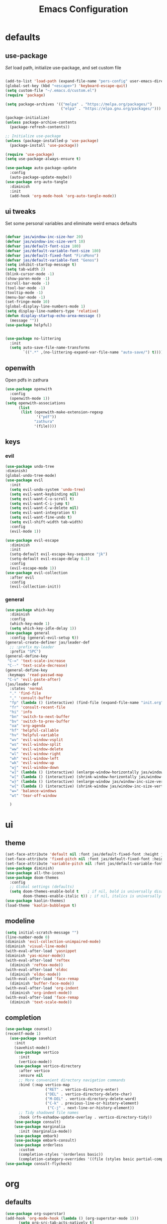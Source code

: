 #+title: Emacs Configuration
#+property: header-args :tangle ./init.el
#+auto_tangle: t
* defaults
** use-package
/Set/ load path, initialize use-package, and set custom file
#+begin_src emacs-lisp

  (add-to-list 'load-path (expand-file-name "pers-config" user-emacs-directory))
  (global-set-key (kbd "<escape>") 'keyboard-escape-quit)
  (setq custom-file "~/.emacs.d/custom.el")
  (require 'package)

  (setq package-archives '(("melpa" . "https://melpa.org/packages/")
                           ("elpa" . "https://elpa.gnu.org/packages/")))

  (package-initialize)
  (unless package-archive-contents
    (package-refresh-contents))

  ;; Initialize use-package
  (unless (package-installed-p 'use-package)
    (package-install 'use-package))

  (require 'use-package)
  (setq use-package-always-ensure t)

  (use-package auto-package-update
    :config
    (auto-package-update-maybe))
  (use-package org-auto-tangle
    :diminish
    :init
    (add-hook 'org-mode-hook 'org-auto-tangle-mode))
    #+end_src
** ui tweaks
Set some personal variables and eliminate weird emacs defaults
#+begin_src emacs-lisp

  (defvar jas/window-inc-size-hor 20)
  (defvar jas/window-inc-size-vert 10)
  (defvar jas/default-font-size 180)
  (defvar jas/default-variable-font-size 180)
  (defvar jas/default-fixed-font "FiraMono")
  (defvar jas/default-variable-font "Genos")
  (setq inhibit-startup-message t)
  (setq tab-width 2)
  (blink-cursor-mode -1)
  (show-paren-mode -1)
  (scroll-bar-mode -1)
  (tool-bar-mode -1)
  (tooltip-mode -1)
  (menu-bar-mode -1)
  (set-fringe-mode 10)
  (global-display-line-numbers-mode 1)
  (setq display-line-numbers-type 'relative)
  (defun display-startup-echo-area-message ()
    (message ""))
  (use-package helpful)


  (use-package no-littering
    :init
    (setq auto-save-file-name-transforms
          `((".*" ,(no-littering-expand-var-file-name "auto-save/") t))))
#+end_src
** openwith
Open pdfs in zathura
#+begin_src emacs-lisp
    (use-package openwith
      :config
      (openwith-mode 1))
    (setq openwith-associations
          (list
           (list (openwith-make-extension-regexp
                  '("pdf"))
                 "zathura"
                 '(file))))
#+end_src
** keys
*** evil
#+begin_src emacs-lisp
    (use-package undo-tree
    :diminish)
    (global-undo-tree-mode)
    (use-package evil
      :init
      (setq evil-undo-system 'undo-tree)
      (setq evil-want-keybinding nil)
      (setq evil-want-C-u-scroll t)
      (setq evil-want-C-i-jump t)
      (setq evil-want-C-w-delete nil)
      (setq evil-want-integration t)
      (setq evil-want-fine-undo t)
      (setq evil-shift-width tab-width)
      :config
      (evil-mode 1))

    (use-package evil-escape
      :diminish
      :init
      (setq-default evil-escape-key-sequence "jk")
      (setq-default evil-escape-delay 0.1)
      :config
      (evil-escape-mode 1))
    (use-package evil-collection
      :after evil
      :config
      (evil-collection-init))
#+end_src
*** general
#+begin_src emacs-lisp
  (use-package which-key
    :diminish 
    :config
    (which-key-mode 1)
    (setq which-key-idle-delay 1))
  (use-package general
    :config (general-evil-setup t))
  (general-create-definer jas/leader-def
    ;; :prefix my-leader
    :prefix "SPC")
  (general-define-key
   "C-=" 'text-scale-increase
   "C--" 'text-scale-decrease) 
  (general-define-key
   :keymaps 'read-passwd-map
   "C-v" 'evil-paste-after)
  (jas/leader-def
    :states 'normal
    "." 'find-file
    "," 'consult-buffer
    "fp" (lambda () (interactive) (find-file (expand-file-name "init.org" user-emacs-directory)))
    "fr" 'consult-recent-file
    "hi" 'info
    "bn" 'switch-to-next-buffer
    "bv" 'switch-to-prev-buffer
    "oa" 'org-agenda
    "hf" 'helpful-callable
    "hv" 'helpful-variable
    "wv" 'evil-window-vsplit
    "ws" 'evil-window-split
    "ww" 'evil-window-delete
    "wl" 'evil-window-right
    "wh" 'evil-window-left
    "wk" 'evil-window-up
    "wj" 'evil-window-down
    "w]" (lambda () (interactive) (enlarge-window-horizontally jas/window-inc-size-hor)) 
    "w[" (lambda () (interactive) (shrink-window-horizontally jas/window-inc-size-hor)) 
    "w}" (lambda () (interactive) (enlarge-window jas/window-inc-size-vert)) 
    "w{" (lambda () (interactive) (shrink-window jas/window-inc-size-vert)) 
    "w=" 'balance-windows
    "wt" 'tear-off-window

    )
#+end_src
* ui
** theme
#+begin_src emacs-lisp
  (set-face-attribute 'default nil :font jas/default-fixed-font :height jas/default-font-size )
  (set-face-attribute 'fixed-pitch nil :font jas/default-fixed-font :height jas/default-font-size )
  (set-face-attribute 'variable-pitch nil :font jas/default-variable-font :height jas/default-font-size )
  (use-package diminish)
  (use-package all-the-icons)
  (use-package doom-themes
    :config
    ;; Global settings (defaults)
    (setq doom-themes-enable-bold t    ; if nil, bold is universally disabled
          doom-themes-enable-italic t)) ; if nil, italics is universally disabled
  (use-package kaolin-themes)
  (load-theme 'kaolin-bubblegum t)
#+end_src
** modeline
#+begin_src emacs-lisp
  (setq initial-scratch-message "")
  (line-number-mode 0)
  (diminish 'evil-collection-unimpaired-mode)
  (diminish 'visual-line-mode)
  (with-eval-after-load 'yasnippet
  (diminish 'yas-minor-mode))
  (with-eval-after-load 'reftex
    (diminish 'reftex-mode))
  (with-eval-after-load 'eldoc
    (diminish 'eldoc-mode))
  (with-eval-after-load 'face-remap
    (diminish 'buffer-face-mode))
  (with-eval-after-load 'org-indent
    (diminish 'org-indent-mode))
  (with-eval-after-load 'face-remap
    (diminish 'text-scale-mode))

#+end_src
** completion
#+begin_src emacs-lisp
  (use-package counsel)
  (recentf-mode 1)
    (use-package savehist
      :init
      (savehist-mode))
      (use-package vertico
        :init
        (vertico-mode))
      (use-package vertico-directory
        :after vertico
        :ensure nil
        ;; More convenient directory navigation commands
        :bind (:map vertico-map
                    ("RET" . vertico-directory-enter)
                    ("DEL" . vertico-directory-delete-char)
                    ("M-DEL" . vertico-directory-delete-word)
                    ("C-k" . previous-line-or-history-element)
                     ("C-j" . next-line-or-history-element))
        ;; Tidy shadowed file names
        :hook (rfn-eshadow-update-overlay . vertico-directory-tidy))
      (use-package consult)
      (use-package marginalia
        :init (marginalia-mode))
      (use-package embark)
      (use-package embark-consult)
      (use-package orderless
        :custom
        (completion-styles '(orderless basic))
        (completion-category-overrides '((file (styles basic partial-completion)))))
  (use-package consult-flycheck)
#+end_src
* org
** defaults
#+begin_src emacs-lisp
(use-package org-superstar)
(add-hook 'org-mode-hook (lambda () (org-superstar-mode 1)))
      (setq org-src-tab-acts-natively t)
      (setq org-src-fontify-natively t)
      (require 'org-tempo)
      (add-to-list 'org-structure-template-alist '("el" . "src emacs-lisp"))
      (add-hook 'org-mode-hook (lambda() (display-line-numbers-mode 0)))
      (add-hook 'org-mode-hook (lambda () (org-bullets-mode 1)))
      (add-hook 'org-mode-hook 'org-indent-mode)
      (add-hook 'org-mode-hook 'visual-line-mode)
      (add-hook 'org-mode-hook (lambda () (set-fringe-mode 10)))
  (setq org-ellipsis " ▼"
          org-superstar-remove-leading-stars t
          org-hide-emphasis-markers t
          org-superstar-headline-bullets-list '("◉" "●" "○" "◆" "●" "○" "◆")
          org-superstar-item-bullet-alist '((?+ . ?◆) (?- . ?•))
          org-superstar-special-todo-items 'hide)
    (add-hook 'org-mode-hook 'variable-pitch-mode)
    (add-hook 'org-mode-hook 'visual-line-mode)
    (set-face-attribute 'org-document-title nil :font jas/default-fixed-font :weight 'bold :height 1.3)
    (dolist (face '((org-level-1 . 2.0)
                    (org-level-2 . 2.0)
                    (org-level-3 . 1.5)
                    (org-level-4 . 1.2)
                    (org-level-5 . 1.1)
                    (org-level-6 . 1.1)
                    (org-level-7 . 1.1)
                    (org-level-8 . 1.1))) (set-face-attribute (car face) nil :font jas/default-variable-font :weight 'medium :height (cdr face)))

    (set-face-attribute 'org-block nil    :foreground nil :inherit 'fixed-pitch)
    (set-face-attribute 'org-table nil    :inherit 'fixed-pitch)
    (set-face-attribute 'org-formula nil  :inherit 'fixed-pitch)
    (set-face-attribute 'org-code nil     :inherit '(shadow fixed-pitch))
    (set-face-attribute 'org-table nil    :inherit '(shadow fixed-pitch))
    (set-face-attribute 'org-verbatim nil :inherit '(shadow fixed-pitch))
    (set-face-attribute 'org-special-keyword nil :inherit '(font-lock-comment-face fixed-pitch))
    (set-face-attribute 'org-meta-line nil :inherit '(font-lock-comment-face fixed-pitch))
    (set-face-attribute 'org-checkbox nil  :inherit 'fixed-pitch)
    (set-face-attribute 'line-number nil :inherit 'fixed-pitch)
    (set-face-attribute 'line-number-current-line nil :inherit 'fixed-pitch)
#+end_src
** agenda
*** defaults
#+begin_src emacs-lisp
  (setq org-directory "~/Dropbox/notes"
        org-agenda-files '("~/Dropbox/notes" "~/Dropbox/notes/daily"))
  (setq org-agenda-window-setup 'only-window)
  (use-package org-fancy-priorities)
  (setq org-fancy-priorities-list '("⚡" "⚠" "❗"))
  (setq
   org-agenda-block-separator ?\u25AA
   org-todo-keywords
   '((sequence
      "TODO(t)"
      "WAIT(w)"
      "|"
      "DONE(d)"
      "CANCELLED(c)"
      )))
  (setq org-agenda-remove-tags t)
#+end_src
*** pomodoro
#+begin_src emacs-lisp
    (setq org-clock-mode-line-entry nil)
    (use-package org-pomodoro
      :after org)
  (setq org-pomodoro-length 45)
  (setq org-pomodoro-short-break-length 25)
  (setq org-pomodoro-long-break-length 45)
      (jas/leader-def
   :states 'normal
        "op"  'org-pomodoro)
#+end_src
** keys
#+begin_src emacs-lisp
  (require 'evil-org-agenda)
  (evil-org-agenda-set-keys)
      (jas/leader-def
    :states 'normal
    :keymaps 'org-mode-map
     "mx" 'org-toggle-checkbox
     "mp" 'org-priority
     "mt" 'org-time-stamp)
    (general-define-key
   :keymaps 'org-mode-map
  "C-<return>" 'org-meta-return
  "M-<return>" 'org-insert-todo-heading
  )
#+end_src
** denote
#+begin_src emacs-lisp
      (use-package denote)
      (setq denote-directory "~/Dropbox/notes")
  
      (setq denote-templates '((daily . "* Journal\n\n* Tasks\n** TODO [/]\n1. [ ] Mindfulness(10min)\n2. [ ] Journaling(5min)\n3. [ ] Check Out\n** Notes") (math-landing-page . "* meta-analysis\n* Source")))

      (defun daily-journal ()
        "Create an entry tagged 'journal' with the date as its title."
        (interactive)
        (denote
         (format-time-string "%A %e %B %Y") ; format like Tuesday 14 June 2022
         '("daily")
         'org
         (concat denote-directory "/daily")
         nil
         'daily)) ; multiple keywords are a list of strings: '("one" "two")
#+end_src
** citar
#+begin_src emacs-lisp
  (use-package citar
    :custom
    (citar-bibliography '("~/Dropbox/shared-notes/latex/templates/refs.bib")))
  (use-package citar-denote
    :diminish
    :after citar denote
    :config
    (citar-denote-mode)
    (setq citar-open-always-create-notes t))
  (setq citar-library-paths '("~/library/papers/" "~/Dropbox/shared-notes/bookshelf/papers"))
  (setq citar-templates
        '((main . "${author editor:30}     ${date year issued:4}     ${title:48}")
          (suffix . "          ${=key= id:15}    ${=type=:12}    ${tags keywords:*}")
          (preview . "${author editor} (${year issued date}) ${title}, ${journal journaltitle publisher container-title collection-title}.\n")
          (note . "Notes on ${author editor}, ${title}")))
  (setq citar-symbols
        `((file ,(all-the-icons-faicon "file-o" :face 'all-the-icons-green :v-adjust -0.1) . "📁")
          (note ,(all-the-icons-material "speaker_notes" :face 'all-the-icons-blue :v-adjust -0.3) . "🖋️")
          (link ,(all-the-icons-octicon "link" :face 'all-the-icons-orange :v-adjust 0.01) . "🔗")))
  (setq citar-symbol-separator "  ")
#+end_src
* latex
** auctex
#+begin_src emacs-lisp
        (general-define-key
    :keymaps 'LaTeX-mode-map
  "C-<return>" 'LaTeX-insert-item
      )
    (setq TeX-electric-sub-and-superscript t)
          (setq TeX-auto-save t)
          (setq TeX-parse-self t)
          (setq-default TeX-master nil)
          (use-package tex-mode
            :ensure auctex)
          (add-hook 'TeX-mode-hook 'LaTeX-math-mode)
          (add-hook 'TeX-mode-hook 'electric-pair-mode)
          (add-hook 'TeX-mode-hook 'visual-line-mode)
          (add-hook 'TeX-mode-hook 'reftex-mode)
          (add-hook 'org-mode-hook 'org-toggle-pretty-entities)
          (add-hook 'TeX-mode-hook (lambda () (TeX-fold-mode 1) (TeX-fold-buffer)))
          (add-hook 'TeX-mode-hook 'prettify-symbols-mode)
          (add-hook 'TeX-mode-hook
                    (lambda ()
                      (push '("\\mathbb{C}" . ?ℂ) prettify-symbols-alist)
                      (push '("\\mathbb{F}" . ?𝔽) prettify-symbols-alist)
                      ))
#+end_src
** snippets
#+begin_src emacs-lisp
(add-hook 'LaTeX-mode-hook 'electric-pair-mode)
(use-package yasnippet)
(setq yas-snippet-dirs '("~/.emacs.d/snippets"))
(use-package yasnippet-snippets)
(use-package aas
  :hook (LaTeX-mode . aas-activate-for-major-mode))
(yas-global-mode 1)
(use-package laas
  :hook ((LaTeX-mode . laas-mode))
  :config ; do whatever here
  (aas-set-snippets 'laas-mode
      "mk" (lambda () (interactive)
                  (yas-expand-snippet "$$0$"))
      "\\[" (lambda () (interactive)
                  (yas-expand-snippet "\\[$0\\]"))
    ;; set condition!
    :cond #'texmathp ; expand only while in math
    "spn" (lambda () (interactive)
             (yas-expand-snippet "\\Span($1)$0"))
    "in" (lambda () (interactive)
             (yas-expand-snippet "\\in"))
    "sum" (lambda () (interactive)
             (yas-expand-snippet "\\sum_{$1}^{$2}$0"))
    "||" (lambda () (interactive)
             (yas-expand-snippet "||$1||$0"))
    ;; add accent snippets
    :cond #'laas-object-on-left-condition
    "qq" (lambda () (interactive) (laas-wrap-previous-object "sqrt"))))
#+end_src
** syntax
#+begin_src emacs-lisp
       (use-package flycheck
    :diminish)
       (flycheck-add-mode 'tex-chktex 'LaTeX-mode)
       (add-hook 'LaTeX-mode-hook 'flycheck-mode)
       (add-hook 'LaTeX-mode-hook (lambda () (set-fringe-mode 30)))
       (jas/leader-def
      :states 'normal
    "cc" 'consult-flycheck
    "cg" 'consult-ripgrep
    )
#+end_src
* desktop
** exwm
*** helper functions
#+begin_src emacs-lisp
(server-start)
  (use-package exwm)
  (defun jas/bind-command (key command &rest bindings)
  "Bind KEYs to COMMANDs globally"
  (while key
    (exwm-input-set-key (kbd key)
                        `(lambda ()
                           (interactive)
                           (jas/run-in-background ,command)))
    (setq key (pop bindings)
          command (pop bindings))))
  (defun make-external-command (command)
    (lambda ()
      (interactive)
      (let ((buffer-name (car (split-string command))))
        (cond
         ((equal buffer-name (buffer-name))
          (switch-to-last-used-buffer))
         ((get-buffer buffer-name)
          (switch-to-buffer (get-buffer buffer-name)))
         (t (start-process-shell-command buffer-name nil command))))))

  (setq exwm-input-prefix-keys
        '(?\M-x))

  (defun jas/exwm-update-class ()
    (exwm-workspace-rename-buffer exwm-class-name))
  (add-hook 'exwm-update-class-hook #'jas/exwm-update-class)
  (defun jas/run-in-background (command)
    (let ((command-parts (split-string command "[ ]+")))
      (apply #'call-process `(,(car command-parts) nil 0 nil ,@(cdr command-parts)))))
#+end_src
*** movement
#+begin_src emacs-lisp
(setq exwm-workspace-number 5)
 (setq exwm-input-global-keys
        `(
          ;; Reset to line-mode (C-c C-k switches to char-mode via exwm-input-release-keyboard)
          ([?\s-r] . exwm-reset)

          ;; Move between windows
          ([?\s-h] . windmove-left)
          ([?\s-l] . windmove-right)
          ([?\s-k] . windmove-up)
          ([?\s-j] . windmove-down)
          ([?\s-q] . exwm-workspace-delete)
          ([?\s-s] . evil-window-vsplit)
          ([?\s-v] . evil-window-split)
          ([?\s-p] . exwm-workspace-switch)
          ([?\s-w] . evil-window-delete)


          ;; Switch workspace
          ;;          ([?\s-w] . exwm-workspace-switch)

          ;; 's-N': Switch to certain workspace with Super (Win) plus a number key (0 - 9)
          ,@(mapcar (lambda (i)
                      `(,(kbd (format "s-%d" i)) .
                        (lambda ()
                          (interactive)
                          (exwm-workspace-switch-create ,i))))
                    (number-sequence 0 9))))

#+end_src
*** keys
#+begin_src emacs-lisp
  (jas/bind-command
  "<XF86AudioMute>" "amixer set Master toggle"
  "<XF86AudioLowerVolume>" "amixer set Master 10%-"
  "<XF86AudioRaiseVolume>" "amixer set Master 10%+"
  "<XF86MonBrightnessUp>" "brightnessctl set 10%+"
  "<XF86MonBrightnessDown>" "brightnessctl set 10%-"
  "s-b" "qutebrowser")
  (exwm-input-set-key (kbd "s-x") 'counsel-linux-app)
#+end_src
*** polybar
#+begin_src emacs-lisp
  (defvar jas/polybar-process nil
    "Holds the process of the running Polybar instance, if any")

  (defun jas/kill-panel ()
    (interactive)
    (when jas/polybar-process
      (ignore-errors
        (kill-process jas/polybar-process)))
    (setq jas/polybar-process nil))

  (defun jas/start-panel ()
    (interactive)
    (jas/kill-panel)
    (setq jas/polybar-process (start-process-shell-command "polybar" nil "polybar panel")))

  (defun jas/polybar-exwm-workspace ()
    (pcase exwm-workspace-current-index
      (0 "")
      (1 "")
      (2 "")
      (3 "")
      (4 "")))
  (defun jas/send-polybar-hook (module-name hook-index)
    (start-process-shell-command "polybar-msg" nil (format "polybar-msg hook %s %s" module-name hook-index)))

  (defun jas/send-polybar-exwm-workspace ()
    (jas/send-polybar-hook "exwm-workspace" 1))

  ;; Update panel indicator when workspace changes
  (add-hook 'exwm-workspace-switch-hook #'jas/send-polybar-exwm-workspace)
#+end_src
*** init hook
#+begin_src emacs-lisp
  (require 'exwm-randr)
  (exwm-randr-enable)
  (start-process-shell-command "xrandr" nil "xrandr --output eDP-1 --primary --mode 3456x2160 --pos 0x0 --rotate normal --output DP-1 --off --output DP-2 --off --output DP-3 --off")
  (defun jas/exwm-init-hook ()
    (jas/run-in-background "dropbox")
    (jas/run-in-background "nm-applet")
    (jas/run-in-background "blueman-applet")
    (jas/run-in-background "pasystray")
    ;; Make workspace 1 be the one where we land at startup
    (exwm-workspace-switch-create 1)
   ;; Start the Polybar panel
    (jas/start-panel)
    )
  ;; When EXWM starts up, do some extra confifuration
  (add-hook 'exwm-init-hook #'jas/exwm-init-hook)
  (exwm-enable)
#+end_src
** terminal
#+begin_src emacs-lisp
    (use-package vterm)
    (add-hook 'vterm-mode-hook (lambda() (display-line-numbers-mode 0)))
    (add-hook 'eshell-mode-hook (lambda() (display-line-numbers-mode 0)))
  (setq delete-by-moving-to-trash t)
  (jas/leader-def
  :states 'normal
  "t" 'vterm)
#+end_src


